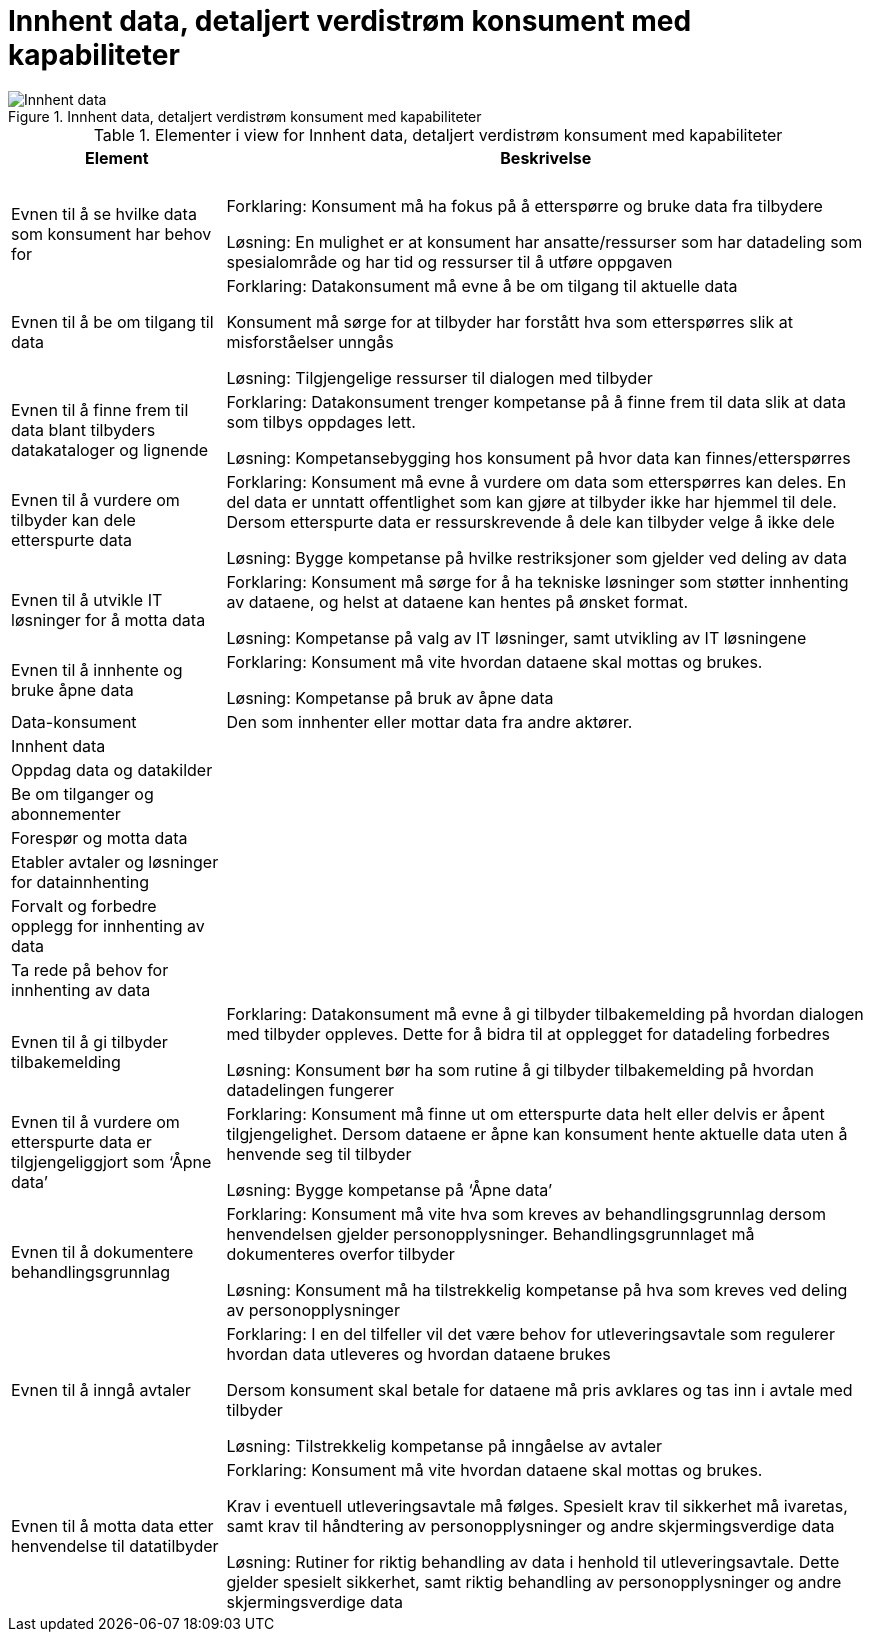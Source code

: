 = Innhent data, detaljert verdistrøm konsument med kapabiliteter
:wysiwig_editing: 1
ifeval::[{wysiwig_editing} == 1]
:imagepath: ../images/
endif::[]
ifeval::[{wysiwig_editing} == 0]
:imagepath: main@unit-ra:unit-ra-datadeling-målarkitekturen:
endif::[]
:toc: left
:toclevels: 4
:sectnums:
:sectnumlevels: 9





.Innhent data, detaljert verdistrøm konsument med kapabiliteter
image::{imagepath}Innhent data, detaljert verdistrøm konsument med kapabiliteter.png[alt=Innhent data, detaljert verdistrøm konsument med kapabiliteter image]



[cols ="1,3", options="header"]
.Elementer i view for Innhent data, detaljert verdistrøm konsument med kapabiliteter
|===

| Element
| Beskrivelse

| 
| 

| 
| 

| 
| 

| 
| 

| 
| 

| 
| 

| Evnen til å se hvilke data som konsument har behov for
| Forklaring:
Konsument må ha fokus på å etterspørre og bruke data fra tilbydere	

Løsning:
En mulighet er at konsument har ansatte/ressurser som har datadeling som spesialområde og har tid og ressurser til å utføre oppgaven 

| Evnen til å be om tilgang til data
| Forklaring:
Datakonsument må evne å be om tilgang til aktuelle data

Konsument må sørge for at tilbyder har forstått hva som  etterspørres slik at misforståelser unngås	

Løsning:
Tilgjengelige ressurser til dialogen med tilbyder 




| Evnen til å finne frem til data blant tilbyders datakataloger og lignende
| Forklaring:
Datakonsument trenger kompetanse på å finne frem til data slik at data som tilbys oppdages lett. 	

Løsning:
Kompetansebygging hos konsument på hvor data kan finnes/etterspørres



| Evnen til å vurdere om tilbyder kan dele etterspurte data 
| Forklaring:
Konsument må evne å vurdere om data som etterspørres kan deles. En del data er unntatt offentlighet som kan gjøre at tilbyder ikke har hjemmel til dele. Dersom etterspurte data er ressurskrevende å dele kan tilbyder velge å ikke dele 	

Løsning:
Bygge kompetanse på hvilke restriksjoner som gjelder ved deling av data



| Evnen til å utvikle IT løsninger for å motta data 
| Forklaring:
Konsument må sørge for å ha tekniske løsninger som støtter innhenting av dataene, og helst at dataene kan hentes på ønsket format.	

Løsning:
Kompetanse på valg av IT løsninger, samt utvikling av IT løsningene



| Evnen til å innhente og bruke åpne data
| Forklaring:
Konsument må vite hvordan dataene skal mottas og brukes. 	

Løsning:
Kompetanse på bruk av åpne data

| Data-konsument
| Den som innhenter eller mottar data fra andre aktører.

| Innhent data
| 

| Oppdag data og datakilder
| 

| Be  om tilganger og abonnementer
| 

| Forespør og motta data
| 

| Etabler avtaler og løsninger for datainnhenting
| 

| Forvalt og forbedre opplegg for innhenting av data
| 

| Ta rede på behov for innhenting av data
| 

| Evnen til å gi tilbyder tilbakemelding
| Forklaring:
Datakonsument må evne å gi tilbyder tilbakemelding på hvordan dialogen med tilbyder oppleves. Dette for å bidra til at opplegget for datadeling forbedres 	

Løsning:
Konsument bør ha som rutine å gi tilbyder tilbakemelding på hvordan datadelingen fungerer 

| Evnen til å vurdere om etterspurte data er tilgjengeliggjort som ‘Åpne data’
| Forklaring:
Konsument må finne ut om etterspurte data helt eller delvis er åpent tilgjengelighet. Dersom dataene er åpne kan konsument hente aktuelle data uten å henvende seg til tilbyder	

Løsning:
Bygge kompetanse på ‘Åpne data’ 



| Evnen til å dokumentere behandlingsgrunnlag 
| Forklaring:
Konsument må vite hva som kreves av behandlingsgrunnlag dersom henvendelsen gjelder personopplysninger. Behandlingsgrunnlaget må dokumenteres overfor tilbyder	

Løsning:
Konsument må ha tilstrekkelig kompetanse på hva som kreves ved deling av personopplysninger

| Evnen til å inngå avtaler
| Forklaring:
I en del tilfeller vil det være behov for utleveringsavtale som regulerer hvordan data utleveres og hvordan dataene brukes

Dersom konsument skal betale for dataene må pris avklares og tas inn i avtale med tilbyder	

Løsning:
Tilstrekkelig kompetanse på inngåelse av avtaler 


| Evnen til å motta data etter henvendelse til datatilbyder
| Forklaring:
Konsument må vite hvordan dataene skal mottas og brukes. 

Krav i eventuell utleveringsavtale må følges. Spesielt krav til sikkerhet må ivaretas, samt krav til håndtering av personopplysninger og andre skjermingsverdige data	

Løsning:
Rutiner for riktig behandling av data i henhold til utleveringsavtale. Dette gjelder spesielt sikkerhet, samt riktig behandling av personopplysninger og andre skjermingsverdige data  


|===

